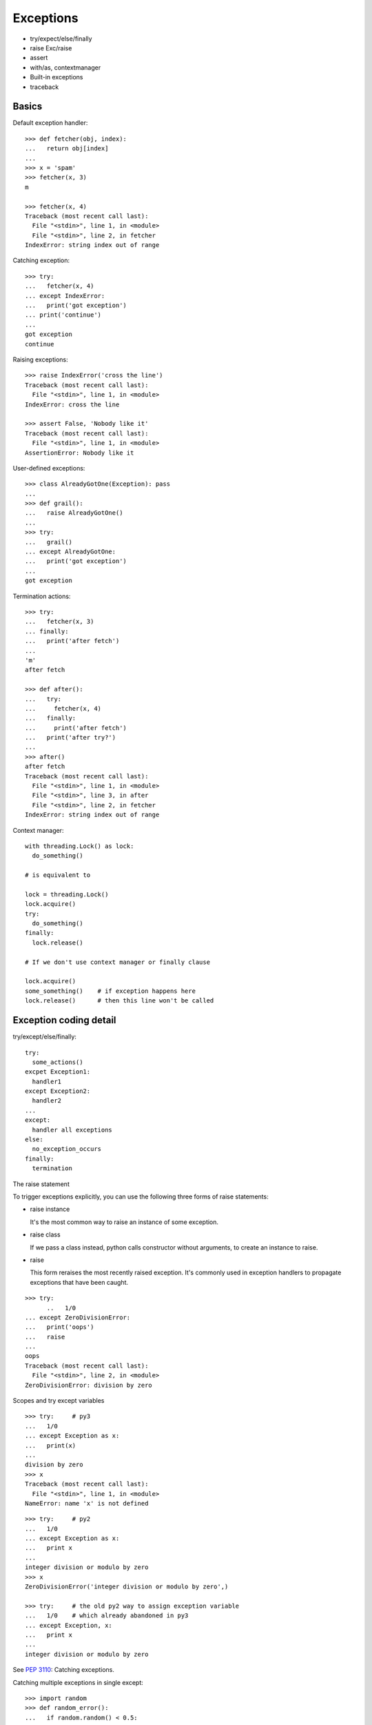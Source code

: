Exceptions
==========

- try/expect/else/finally
- raise Exc/raise
- assert
- with/as, contextmanager
- Built-in exceptions
- traceback

Basics
------

Default exception handler::

  >>> def fetcher(obj, index):
  ...   return obj[index]
  ...
  >>> x = 'spam'
  >>> fetcher(x, 3)
  m

  >>> fetcher(x, 4)
  Traceback (most recent call last):
    File "<stdin>", line 1, in <module>
    File "<stdin>", line 2, in fetcher
  IndexError: string index out of range

Catching exception::

  >>> try:
  ...   fetcher(x, 4)
  ... except IndexError:
  ...   print('got exception')
  ... print('continue')
  ...
  got exception
  continue

Raising exceptions::

  >>> raise IndexError('cross the line')
  Traceback (most recent call last):
    File "<stdin>", line 1, in <module>
  IndexError: cross the line

  >>> assert False, 'Nobody like it'
  Traceback (most recent call last):
    File "<stdin>", line 1, in <module>
  AssertionError: Nobody like it

User-defined exceptions::

  >>> class AlreadyGotOne(Exception): pass
  ...
  >>> def grail():
  ...   raise AlreadyGotOne()
  ...
  >>> try:
  ...   grail()
  ... except AlreadyGotOne:
  ...   print('got exception')
  ...
  got exception

Termination actions::

  >>> try:
  ...   fetcher(x, 3)
  ... finally:
  ...   print('after fetch')
  ...
  'm'
  after fetch

  >>> def after():
  ...   try:
  ...     fetcher(x, 4)
  ...   finally:
  ...     print('after fetch')
  ...   print('after try?')
  ...
  >>> after()
  after fetch
  Traceback (most recent call last):
    File "<stdin>", line 1, in <module>
    File "<stdin>", line 3, in after
    File "<stdin>", line 2, in fetcher
  IndexError: string index out of range

Context manager::

  with threading.Lock() as lock:
    do_something()

  # is equivalent to

  lock = threading.Lock()
  lock.acquire()
  try:
    do_something()
  finally:
    lock.release()

  # If we don't use context manager or finally clause

  lock.acquire()
  some_something()    # if exception happens here
  lock.release()      # then this line won't be called

Exception coding detail
-----------------------

try/except/else/finally::

  try:
    some_actions()
  excpet Exception1:
    handler1
  except Exception2:
    handler2
  ...
  except:
    handler all exceptions
  else:
    no_exception_occurs
  finally:
    termination

The raise statement

To trigger exceptions explicitly, you can use the following three forms of raise statements:

- raise instance

  It's the most common way to raise an instance of some exception.

- raise class

  If we pass a class instead, python calls constructor without arguments, to create an instance to raise.

- raise

  This form reraises the most recently raised exception. It's commonly used in exception handlers to
  propagate exceptions that have been caught.

::

  >>> try:
        ..   1/0
  ... except ZeroDivisionError:
  ...   print('oops')
  ...   raise
  ...
  oops
  Traceback (most recent call last):
    File "<stdin>", line 2, in <module>
  ZeroDivisionError: division by zero

Scopes and try except variables

::

  >>> try:     # py3
  ...   1/0
  ... except Exception as x:
  ...   print(x)
  ...
  division by zero
  >>> x
  Traceback (most recent call last):
    File "<stdin>", line 1, in <module>
  NameError: name 'x' is not defined

::

  >>> try:     # py2
  ...   1/0
  ... except Exception as x:
  ...   print x
  ...
  integer division or modulo by zero
  >>> x
  ZeroDivisionError('integer division or modulo by zero',)

  >>> try:     # the old py2 way to assign exception variable
  ...   1/0    # which already abandoned in py3
  ... except Exception, x:
  ...   print x
  ...
  integer division or modulo by zero

See `PEP 3110 <http://www.python.org/dev/peps/pep-3110>`_: Catching exceptions.


Catching multiple exceptions in single except::

  >>> import random
  >>> def random_error():
  ...   if random.random() < 0.5:
  ...     1/0
  ...   else:
  ...     [][1]
  ...
  >>> random_error()
  Traceback (most recent call last):
    File "<stdin>", line 1, in <module>
    File "<stdin>", line 5, in random_error
  IndexError: list index out of range
  >>> random_error()
  Traceback (most recent call last):
    File "<stdin>", line 1, in <module>
    File "<stdin>", line 3, in random_error
  ZeroDivisionError: integer division or modulo by zero

  >>> def run():
  ...   try:
  ...     random_error()
  ...   except (IndexError, ZeroDivisionError):
  ...     print('got')
  ...
  >>> run()
  got

Careful in py2: the () is essential::

  >>> try:
  ...   random_error()
  ... except IndexError, ZeroDivisionError:   # valid syntax in py2
  ...   print 'got'
  ...
  got
  >>> ZeroDivisionError
  IndexError('list index out of range',)

The 3.x exception chaining: raise from

Exceptions can sometimes be triggered in resonpse to other exceptions - both delibrately and by new program errors.
To support full disclosure in such cases, 3.x support a new raise from syntax:

  raise newexception from otherexception

- If the form clause is used explicitly, the other exception will be attached to __cause__ attribute
  of the new exception being raised. If the raised exception is not caught, python prints out the
  whole exception chain.

::

  >>> try:
  ...   try:
  ...     1/0
  ...   except Exception as e:
  ...     raise TypeError('Bad') from e
  ... except Exception as e:
  ...   raise ValueError('Worse') from e
  ...
  Traceback (most recent call last):
    File "<stdin>", line 3, in <module>
  ZeroDivisionError: division by zero

  The above exception was the direct cause of the following exception:

  Traceback (most recent call last):
    File "<stdin>", line 5, in <module>
  TypeError: Bad

  The above exception was the direct cause of the following exception:

  Traceback (most recent call last):
    File "<stdin>", line 7, in <module>
  ValueError: Worse

- When an exception is raised implicitly by a program error inside an exception handler, a
  similar procedure is followed automatically: the previous exception is attached to the new
  exception's __context__ attribute and is again displayed if uncaught.

::

  >>> try:
  ...   1/0
  ... except:
  ...   badname
  ...
  Traceback (most recent call last):
    File "<stdin>", line 2, in <module>
  ZeroDivisionError: division by zero

  During handling of the above exception, another exception occurred:

  Traceback (most recent call last):
    File "<stdin>", line 4, in <module>
  NameError: name 'badname' is not defined

See `PEP 3134 <http://www.python.org/dev/peps/pep-3134>`_: Exception chaining.

Suppressing exception context

3.3 introduces a new syntax to disable display of chained exception context.
No debugging capability is lost, as the original exception context remains available if needed.

::

  >>> try:
  ...   1/0
  ... except ZeroDivisionError:
  ...   raise ValueError("zero can't be used as demoninator")
  ...
  Traceback (most recent call last):
    File "<stdin>", line 2, in <module>
  ZeroDivisionError: division by zero

  During handling of the above exception, another exception occurred:

  Traceback (most recent call last):
    File "<stdin>", line 4, in <module>
  ValueError: zero can't be used as demoninator

::

  >>> def test():
  ...   try:
  ...     1/0
  ...   except ZeroDivisionError:
  ...     raise ValueError("zero can't be used as demoinator") from None
  ...
  >>> test()
  Traceback (most recent call last):
    File "<stdin>", line 1, in <module>
    File "<stdin>", line 5, in test
  ValueError: zero can't be used as demoinator

  >>> try:
  ...   test()
  ... except Exception as e:
  ...   print(e.__context__)
  ...
  division by zero

See `PEP 409 <http://www.python.org/dev/peps/pep-0409>`_: Suppressing exception context


The assert statement

Just for somewhat debugging and testing purposes.

  assert test, msg    # msg is optional

=>

::

  if __debug__:
    if not test:
      raise AssertError(msg)


Built-in exceptions
-------------------

In Python, all exceptions must be instances of a class that derives from *BaseException*.

Programmers are encouraged to derive new exceptions from the *Exception* class or one of its subclass, and not from *BaseException*.

::

  BaseException
   +-- SystemExit
   +-- KeyboardInterrupt
   +-- GeneratorExit
   +-- Exception
        +-- StopIteration
        +-- ArithmeticError
        |    +-- FloatingPointError
        |    +-- OverflowError
        |    +-- ZeroDivisionError
        +-- AssertionError
        +-- AttributeError
        +-- BufferError
        +-- EOFError
        +-- ImportError
        +-- LookupError
        |    +-- IndexError
        |    +-- KeyError
        +-- MemoryError
        +-- NameError
        |    +-- UnboundLocalError
        +-- OSError
        |    +-- BlockingIOError
        |    +-- ChildProcessError
        |    +-- ConnectionError
        |    |    +-- BrokenPipeError
        |    |    +-- ConnectionAbortedError
        |    |    +-- ConnectionRefusedError
        |    |    +-- ConnectionResetError
        |    +-- FileExistsError
        |    +-- FileNotFoundError
        |    +-- InterruptedError
        |    +-- IsADirectoryError
        |    +-- NotADirectoryError
        |    +-- PermissionError
        |    +-- ProcessLookupError
        |    +-- TimeoutError
        +-- ReferenceError
        +-- RuntimeError
        |    +-- NotImplementedError
        +-- SyntaxError
        |    +-- IndentationError
        |         +-- TabError
        +-- SystemError
        +-- TypeError
        +-- ValueError
        |    +-- UnicodeError
        |         +-- UnicodeDecodeError
        |         +-- UnicodeEncodeError
        |         +-- UnicodeTranslateError
        +-- Warning
             +-- DeprecationWarning
             +-- PendingDeprecationWarning
             +-- RuntimeWarning
             +-- SyntaxWarning
             +-- UserWarning
             +-- FutureWarning
             +-- ImportWarning
             +-- UnicodeWarning
             +-- BytesWarning
             +-- ResourceWarning

BaseException
  The base class for all built-in exceptions.

  args: The tuple of arguments given to the exception constructor. If str() is called on an instance of this class, the representation of the argument(s) to the instance are returned, or the empty string when there were no arguments.

  with_traceback(tb)::

    try:
        ...
    except SomeException:
        tb = sys.exc_info()[2]
        raise OtherException(...).with_traceback(tb)

Exception
  All built-in, non-system-exiting exceptions are derived from this class. All user-defined exceptions should also be derived from this class.

SystemExit
  This exception is raised by the sys.exit() function. When it is not handled, the Python interpreter exits; no stack traceback is printed. If the associated value is an integer, it specifies the system exit status (passed to C’s exit() function); if it is None, the exit status is zero; if it has another type (such as a string), the object’s value is printed and the exit status is one.

::

  >>> try:
  ...   sys.exit(5)
  ... except:
  ...   print(sys.exc_info())
  ...   print("system didn't exit")
  ...
  (<class 'SystemExit'>, SystemExit(5,), <traceback object at 0x103d67648>)
  system didn't exit

KeyboardInterrupt
  Raised when the user hits the interrupt key (normally Control-C or Delete). During execution, a check for interrupts is made regularly. The exception inherits from BaseException so as to not be accidentally caught by code that catches Exception and thus prevent the interpreter from exiting.

GeneratorExit
  Raised when a generator‘s close() method is called. It directly inherits from BaseException instead of Exception since it is technically not an error.


See `Built-in Exceptions <https://docs.python.org/3.4/library/exceptions.html>`_
